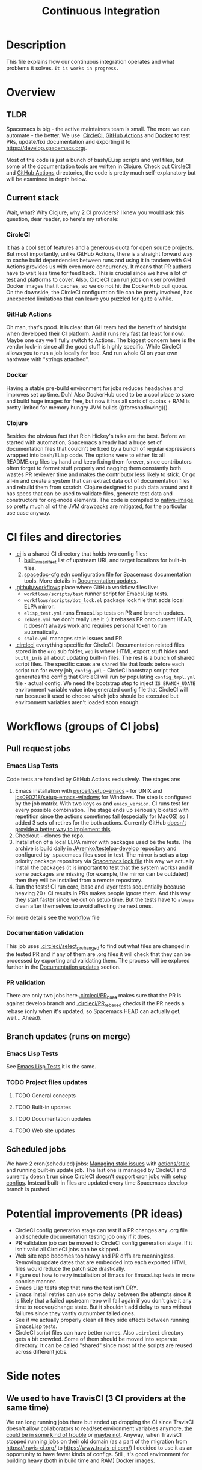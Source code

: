 #+TITLE: Continuous Integration

* Table of Contents                     :TOC_5_gh:noexport:
- [[#description][Description]]
- [[#overview][Overview]]
  - [[#tldr][TLDR]]
  - [[#current-stack][Current stack]]
    - [[#circleci][CircleCI]]
    - [[#github-actions][GitHub Actions]]
    - [[#docker][Docker]]
    - [[#clojure][Clojure]]
- [[#ci-files-and-directories][CI files and directories]]
- [[#workflows-groups-of-ci-jobs][Workflows (groups of CI jobs)]]
  - [[#pull-request-jobs][Pull request jobs]]
    - [[#emacs-lisp-tests][Emacs Lisp Tests]]
    - [[#documentation-validation][Documentation validation]]
    - [[#pr-validation][PR validation]]
  - [[#branch-updates-runs-on-merge][Branch updates (runs on merge)]]
    - [[#emacs-lisp-tests-1][Emacs Lisp Tests]]
    - [[#project-files-updates][Project files updates]]
      - [[#general-concepts][General concepts]]
      - [[#built-in-updates][Built-in updates]]
      - [[#documentation-updates][Documentation updates]]
      - [[#web-site-updates][Web site updates]]
  - [[#scheduled-jobs][Scheduled jobs]]
- [[#potential-improvements-pr-ideas][Potential improvements (PR ideas)]]
- [[#side-notes][Side notes]]
  - [[#we-used-to-have-travisci-3-ci-providers-at-the-same-time][We used to have TravisCI (3 CI providers at the same time)]]
  - [[#circleci-setup-config-and-cron-jobs][CircleCI setup config and cron jobs]]

* Description
This file explains how our continuous integration operates and what problems
it solves. =It is works in progress.=

* Overview
** TLDR
Spacemacs is big - the active maintainers team is small. The more we can
automate - the better. We use  [[https://circleci.com/][CircleCI]], [[https://github.com/features/actions][GitHub Actions]] and [[https://www.docker.com/][Docker]] to test PRs,
update/fixi documentation and exporting it to [[https://develop.spacemacs.org/]].

Most of the code is just a bunch of bash/ELisp scripts and yml files, but
some of the documentation tools are written in Clojure.
Check out [[https://github.com/syl20bnr/spacemacs/tree/develop/.circleci][CircleCI]] and [[https://github.com/syl20bnr/spacemacs/tree/develop/.github/workflows][GitHub Actions]] directories, the code is pretty much
self-explanatory but will be examined in depth below.

** Current stack
Wait, what? Why Clojure, why 2 CI providers?
I knew you would ask this question, dear reader, so here's my rationale:

*** CircleCI
It has a cool set of features and a generous quota for open source projects.
But most importantly, unlike GitHub Actions, there is a straight forward way
to cache build dependencies between runs and using it in tandem with
GH Actions provides us with even more concurrency. It means that PR authors
have to wait less time for feed back. This is crucial since we have a lot of
test and platforms to cover. Also, CircleCI can run jobs on user provided Docker
images that it caches, so we do not hit the DockerHub pull quota.
On the downside, the CircleCI configuration file can be pretty involved,
has unexpected limitations that can leave you puzzled for quite a while.

*** GitHub Actions
Oh man, that's good. It is clear that GH team had the benefit of hindsight
when developed their CI platform. And it runs rely fast (at least for now).
Maybe one day we'll fully switch to Actions. The biggest concern here is
the vendor lock-in since all the good stuff is highly specific. While CircleCI
allows you to run a job locally for free. And run whole CI on your own
hardware with "strings attached".

*** Docker
Having a stable pre-build environment for jobs reduces headaches and
improves set up time. Duh!
Also DockerHub used to be a cool place to store and build huge images for
free, but now it has all sorts of quotas + RAM is pretty limited for memory
hungry JVM builds (((foreshadowing))).

*** Clojure
Besides the obvious fact that Rich Hickey's talks are the best.
Before we started with automation, Spacemacs already had a huge set of
documentation files that couldn't be fixed by a bunch of regular expressions
wrapped into bash/ELisp code.
The options were to either fix all README.org files by hand and keep fixing
them forever, since contributors often forget to format stuff properly and
nagging them constantly both wastes PR reviewer time and makes the
contributor less likely to stick. Or go all-in and create a system that
can extract data out of documentation files and rebuild them from scratch.
Clojure designed to push data around and it has specs that can be used
to validate files, generate test data and constructors for org-mode
elements. The code is compiled to [[https://www.graalvm.org/reference-manual/native-image/][native-image]] so pretty much all of
the JVM drawbacks are mitigated, for the particular use case anyway.

* CI files and directories
- [[https://github.com/syl20bnr/spacemacs/tree/develop/.ci][.ci]] is a shared CI directory that holds two config files:
  1. [[https://github.com/syl20bnr/spacemacs/blob/develop/.ci/built_in_manifest][built_in_manifest]] list of upstream URL and target locations for
     built-in files.
  2. [[https://github.com/syl20bnr/spacemacs/blob/develop/.ci/spacedoc-cfg.edn][spacedoc-cfg.edn]] configuration file for Spacemacs documentation tools.
     More details in [[#documentation-updates][Documentation updates]].
- [[https://github.com/syl20bnr/spacemacs/tree/develop/.github/workflows][.github/workflows]] place where GitHub workflow files live:
  - =workflows/scripts/test= runner script for EmacsLisp tests.
  - =workflows/scripts/dot_lock.el= package lock file that adds local ELPA
    mirror.
  - =elisp_test.yml= runs EmacsLisp tests on PR and branch updates.
  - =rebase.yml= we don't really use it :) It rebases PR onto current HEAD,
    it doesn't always work and requires personal token to run automatically.
  - =stale.yml= manages stale issues and PR.
- [[https://github.com/syl20bnr/spacemacs/tree/develop/.circleci][.circleci]] everything specific for CircleCI. Documentation related files
  stored in the =org= sub folder, =web= is where HTML export stuff hides and
  =built_in= is all about updating built-in files. The rest is a bunch of
  shared script files. The specific cases are =shared= file that loads before
  each script run for every job, =config.yml= - CircleCI bootstrap script that
  generates the config that CircleCI will run by populating =config_tmpl.yml=
  file - actual config. We need the bootstrap step to inject =IS_BRANCH_UDATE=
  environment variable value into generated config file that CircleCI will run
  because it used to choose which jobs should be executed but environment
  variables aren't loaded soon enough.

* Workflows (groups of CI jobs)
** Pull request jobs
*** Emacs Lisp Tests
Code tests are handled by GitHub Actions exclusively.
The stages are:
1. Emacs installation with [[https://github.com/purcell/setup-emacs][purcell/setup-emacs]] - for UNIX and
   [[https://github.com/jcs090218/setup-emacs-windows][jcs090218/setup-emacs-windows]] for Windows. The step is configured
   by the job matrix. With two keys =os= and =emacs_version=. CI runs test
   for every possible combination. The stage ends up seriously bloated with
   repetition since the actions sometimes fail (especially for MacOS)
   so I added 3 sets of retires for the both actions. Currently GitHub
   [[https://github.community/t/how-to-retry-a-failed-step-in-github-actions-workflow/125880][doesn't provide a better way to implement this]].
2. Checkout - clones the repo.
3. Installation of a local ELPA mirror with packages used be the tests.
   The archive is build daily in [[https://github.com/JAremko/testelpa-develop][JAremko/testelpa-develop]] repository and
   configured by .spacemacs files used in test. The mirror is set as a top
   priority package repository via [[https://github.com/syl20bnr/spacemacs/blob/develop/.github/workflows/scripts/dot_lock.el][Spacemacs lock file]] this way we actually
   install the packages (it is important to test that the system works) and
   if some packages are missing (for example, the mirror can be outdated)
   then they will be installed from a remote repository.
4. Run the tests! CI run core, base and layer tests sequentially because
   heaving 20+ CI results in PRs makes people ignore them. And this way
   they start faster since we cut on setup time. But the tests have to
   =always= clean after themselves to avoid affecting the next ones.

For more details see the [[https://github.com/syl20bnr/spacemacs/blob/develop/.github/workflows/elisp_test.yml][workflow]] file

*** Documentation validation
This job uses [[https://github.com/syl20bnr/spacemacs/blob/develop/.circleci/select_pr_changed][.circleci/select_pr_changed]] to find out what files are changed in
the tested PR and if any of them are .org files it will check that they can be
processed by exporting and validating them. The process will be explored further
in the [[#documentation-updates][Documentation updates]] section.

*** PR validation
There are only two jobs here.[[https://github.com/syl20bnr/spacemacs/blob/develop/.circleci/PR_base][.circleci/PR_base]] makes sure that the PR
is against develop branch and [[https://github.com/syl20bnr/spacemacs/blob/develop/.circleci/PR_rebased][.circleci/PR_rebased]] checks if the PR
needs a rebase (only when it's updated, so Spacemacs HEAD can actually get,
well... Ahead).

** Branch updates (runs on merge)
*** Emacs Lisp Tests
See [[#emacs-lisp-tests][Emacs Lisp Tests]] it is the same.

*** TODO Project files updates
**** TODO General concepts

**** TODO Built-in updates

**** TODO Documentation updates

**** TODO Web site updates

** Scheduled jobs
We have 2 cron(scheduled) jobs: [[https://github.com/syl20bnr/spacemacs/blob/develop/.github/workflows/stale.yml][Managing stale issues]] with [[https://github.com/actions/stale][actions/stale]] and
running built-in update job. The last one is managed by CircleCI and currently
doesn't run since CircleCI [[https://discuss.circleci.com/t/setup-workflow-and-scheduled-workflow-in-the-same-configuration/39932/6][doesn't support cron jobs with setup configs]]. Instead
built-in files are updated every time Spacemacs develop branch is pushed.

* Potential improvements (PR ideas)
- CircleCI config generation stage can test if a PR changes any .org file
  and schedule documentation testing job only if it does.
- PR validation job can be moved to CircleCI config generation stage. If
  it isn't valid all CircleCI jobs can be skipped.
- Web site repo becomes too heavy and PR diffs are meaningless. Removing update
  dates that are embedded into each exported HTML files would reduce the
  patch size drastically.
- Figure out how to retry installation of Emacs for EmacsLisp tests in more
  concise manner. 
- Emacs Lisp tests step that runs the test isn't DRY.
- Emacs Install retries can use some delay between the attempts since it is
  likely that a failed upstream repo will fail again if you don't give it any
  time to recover/change state. But it shouldn't add delay to runs without
  failures since they vastly outnumber failed ones.
- See if we actually properly clean all they side effects between running
  EmacsLisp tests.
- CircleCI script files can have better names. Also =.circleci= directory gets
  a bit crowded. Some of them should be moved into separate directory. It can
  be called "shared" since most of the scripts are reused across different
  jobs. 

* Side notes
** We used to have TravisCI (3 CI providers at the same time)
We ran long running jobs there but ended up dropping the CI since TravisCI
doesn't allow collaborators to read/set environment variables anymore,
[[https://pbs.twimg.com/media/Eoq3OnWW4AIy7ih?format=jpg&name=large][the could be in some kind of trouble]] or [[https://blog.travis-ci.com/oss-announcement][maybe not]]. Anyway, when TravisCI
stopped running jobs on their old domain (as a part of the migration from
[[https://travis-ci.org/]] to [[https://www.travis-ci.com/]]) I decided to use it
as an opportunity to have fewer kinds of configs. Still, it's good environment
for building heavy (both in build time and RAM) Docker images.

** CircleCI setup config and cron jobs
- Currently configs with setup step [[https://discuss.circleci.com/t/setup-workflow-and-scheduled-workflow-in-the-same-configuration/39932/6][don't run cron jobs]].
- We have setup config because environment variables aren't accessible at the
  top level of config files. But we need =IS_BRANCH_UDATE= environment variable
  to figure out if CI runs on PR or branch update. So config generation step
  bakes it into the config that CircleCI will use. 
